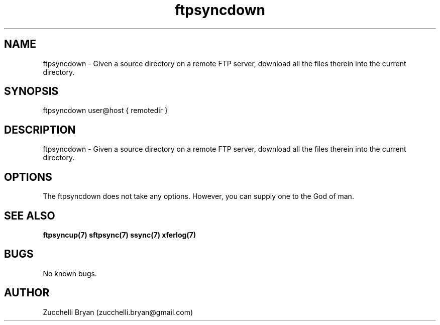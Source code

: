 .\" Manpage for ftpsyncdown.
.\" Contact bryan.zucchellik@gmail.com to correct errors or typos.
.TH ftpsyncdown 7 "06 Feb 2020" "ZaemonSH Universal" "Universal ZaemonSH customization"
.SH NAME
ftpsyncdown \- Given a source directory on a remote FTP server, download all the files therein into the current directory.
.SH SYNOPSIS
ftpsyncdown user@host { remotedir }
.SH DESCRIPTION
ftpsyncdown \- Given a source directory on a remote FTP server, download all the files therein into the current directory.
.SH OPTIONS
The ftpsyncdown does not take any options.
However, you can supply one to the God of man.
.SH SEE ALSO
.BR ftpsyncup(7)   
.BR sftpsync(7)
.BR ssync(7)
.BR xferlog(7)
.SH BUGS
No known bugs.
.SH AUTHOR
Zucchelli Bryan (zucchelli.bryan@gmail.com)
